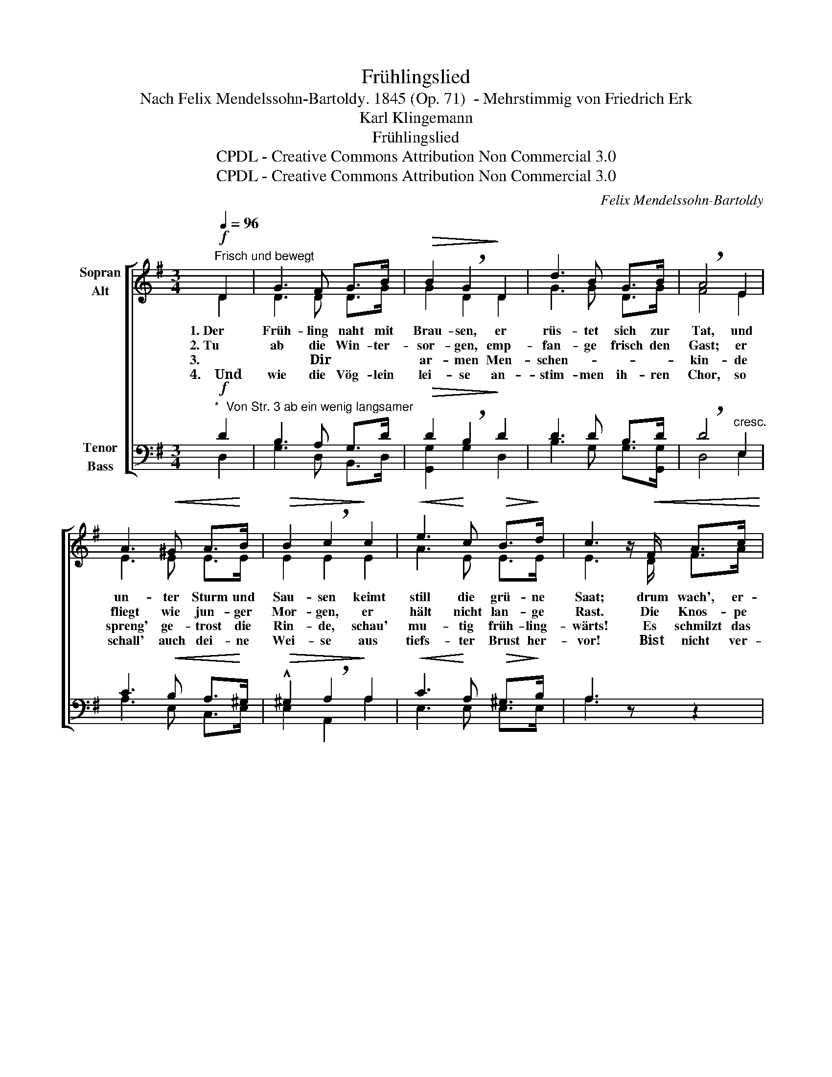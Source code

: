 X:1
T:Frühlingslied
T:Nach Felix Mendelssohn-Bartoldy. 1845 (Op. 71)  - Mehrstimmig von Friedrich Erk
T:Karl Klingemann
T:Frühlingslied
T:CPDL - Creative Commons Attribution Non Commercial 3.0
T:CPDL - Creative Commons Attribution Non Commercial 3.0
C:Felix Mendelssohn-Bartoldy
Z:Karl Klingemann
Z:CPDL - Creative Commons Attribution Non Commercial 3.0
%%score [ ( 1 2 ) ( 3 4 ) ]
L:1/8
Q:1/4=96
M:3/4
K:G
V:1 treble nm="Sopran\nAlt"
V:2 treble 
V:3 bass nm="Tenor\nBass"
V:4 bass 
V:1
"^Frisch und bewegt"!f! D2 | G3 F G>B |!>(! B2 !breath!G2!>)! D2 | d3 B G>B | !breath!A4 E2 | %5
w: 1.~Der|Früh- ling naht mit|Brau- sen, er|rüs- tet sich zur|Tat, und|
w: 2.~Tu|ab die Win- ter-|sor- gen, emp-|fan- ge frisch den|Gast; er|
w: 3.~*~~Dir|ar- men Men- schen-|kin- de ist|wund und weh ums|Herz? Auf,|
w: 4.~~~~Und|wie die Vög- lein|lei- se an-|stim- men ih- ren|Chor, so|
 A3!<(! ^G A>!<)!B |!>(! B2 !breath!c2!>)! c2 |!<(! e3!<)! c!>(! B>!>)!d | c3 z/!<(! F/ A>c!<)! | %9
w: un- ter Sturm und|Sau- sen keimt|still die grü- ne|Saat; drum wach', er-|
w: fliegt wie jun- ger|Mor- gen, er|hält nicht lan- ge|Rast. Die Knos- pe|
w: spreng' ge- trost die|Rin- de, schau'|mu- tig früh- ling-|wärts! Es schmilzt das|
w: schall' auch dei- ne|Wei- se aus|tiefs- ter Brust her-|vor! ~Bist nicht ver-|
!>(! !^!e7/2 d/ d>B!>)! | A7/2!<(! F/ A>c!<)! |!>(! !^!e7/2 d/ d>B!>)! | A4 z2 | %13
w: wach', du Men- schen-|kind, dass dich der|Lenz nicht schla- fend|find'!|
w: schwillt, die Blu- me|blüht, die Stun- de|eilt, der Früh- ling|flieht.|
w: Eis, die Quel- le|rinnt, ~dir taut der|Schmerz und löst sich|lind.|
w: armt, bist nicht al-|lein, um- ringt von|Sang und Son- nen-|schein!|
!mf!!<(! !^!D2 G3 B!<)! | d6 |"^cresc." !^!G2 B3 d |!>(! !breath!g6!>)! |!mf!!>(! ^c2 c2 c2 | %18
w: Drum wach', er-|wach',|du Men- schen-|kind,|dass dich der|
w: Drum wach', er-|wach',|du Men- schen-|kind,|~dass dich der|
w: ~Es schmilzt das|Eis,|die Quel- le|rinnt,|~dir taut der|
w: **~~Bist nicht ver-|armt,|bist nicht al-|lein,|um- ringt von|
 d4!>)! B2 |!>(! (d2 G2) A2!>)! | B4 z2 |!f!!<(! A2 B2 c2!<)! |!>(! (d2!>)! c2) A2 | (G2 B2) A2 | %24
w: Lenz nicht|schla- * fend|find',|dass dich der|Lenz _ nicht|schla- * fend|
w: Lenz nicht|schla- * fend|find',|dass dich der|Lenz _ nicht|schla- * fend|
w: Schmerz und|löst _ sich|lind,|~dir taut der|Schmerz _ und|löst _ sich|
w: Sang und|Son- * nen|schein,|~um- ringt von|Sang _ und|Son- * nen-|
 !fermata!G4 |] %25
w: find'!|
w: find'!|
w: lind.|
w: schein!|
V:2
 D2 | D3 D D>G | G2 D2 D2 | G3 G D>G | F4 E2 | E3 E E>E | E2 E2 E2 | A3 E E>E | E3 x/ D/ F>A | %9
 c7/2 B/ G>G | F7/2 D/ F>A | c7/2 B/ G>G | F4 x2 | D2 D3 D | G6 | G2 G3 A | G6 | G2 A2 _B2 | %18
 (A2 F2) D2 | (G2 D2) F2 | G4 x2 | F2 G2 F2 | (=F2 E2) E2 | (D2 G2) F2 | G4 |] %25
V:3
!f!"^*  Von Str. 3 ab ein wenig langsamer" D2 | B,3 A, G,>D |!>(! D2 !breath!B,2!>)! D2 | %3
w: |||
w: |||
w: |||
w: |||
 D3 D B,>D | !breath!D4"^cresc." E,2 | C3!<(! B, A,>!<)!^G, |!>(! !^!^G,2 !breath!A,2!>)! A,2 | %7
w: ||||
w: ||||
w: ||||
w: ||||
!<(! C3!<)! A,!>(! ^G,>!>)!B, | A,3 z z2 | z3/2!>(! F,/ A,>B, D>D!>)! | D3 z z2 | %11
w: ||1.~er- wach', du Men- schen-|kind,|
w: ||2.~ja schwillt, die Blu- me|blüht,|
w: ||3.~das Eis, die Quel- le|rinnt,|
w: ||4.~ver- armt, bist nicht al-|lein,|
!>(! z3/2 F,/ A,>B, D>D!>)! | D4 z2 | %13
w: der Lenz nicht schla- fend|find'!|
w: ja eilt, der Früh- ling|flieht.|
w: der Schmerz und löst sich|lind.|
w: von Sang und Son- nen-|schein!|
!mf!"^**  Bei dieser Stelle wieder im anfänglichen Tempo"!<(! !^!B,2 B,3 G,!<)! | B,6 | %15
w: ||
w: ||
w: ||
w: ||
"^cresc." D2 D3 A, |!>(! !breath!B,6!>)! |!mf!!>(! _B,2 A,2 G,2 | !^!A,4!>)! B,2 | %19
w: ||||
w: ||||
w: ||||
w: ||||
!>(! (G,2 B,2) D2!>)! | D4 z2 |!f!!<(! D2 D2 D2!<)! |!>(! (B,2!>)! C2) C2 | (B,2 D2) C2 | %24
w: |||||
w: |||||
w: |||||
w: |||||
 !fermata!B,4 |] %25
w: |
w: |
w: |
w: |
V:4
 D,2 | G,3 D, B,,>D, | [G,,G,]2 G,2 D,2 | B,3 G, G,>[G,,G,] | D,4 E,2 | A,3 E, C,>E, | %6
 E,2 A,,2 A,2 | E,3 E, E,>E, | A,3 x x2 | x3/2 D,/ F,>G, B,>G, | D,3 x x2 | x3/2 D,/ F,>G, B,>G, | %12
 D,4 x2 | G,2 G,3 G,, | G,6 | B,2 G,3 F, | E,6 | E,2 E,2 E,2 | (F,2 D,2) G,2 | (B,,2 D,2) D,2 | %20
 G,4 x2 | C2 B,2 A,2 | (^G,2 A,2) C,2 | D,4 D,2 | G,,4 |] %25

